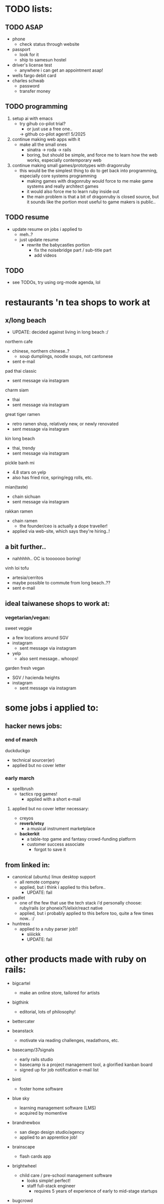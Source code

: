 

* TODO lists:
** TODO ASAP
- phone
  - check status through website
- passport
  - look for it
  - ship to samesun hostel
- driver's license test
  - anywhere i can get an appointment asap!
- wells fargo debit card
- charles schwab
  - password
  - transfer money


** TODO programming
1. setup ai with emacs
  - try gihub co-pilot trial?
    - or just use a free one..
    -> github co-pilot agent!! 5/2025
2. continue making web apps with it
   - make all the small ones
     - sinatra -> roda -> rails
     - boring, but should be simple, and force me to learn how the web works, especially contemporary web
2. continue making small games/prototypes with dragonruby
   - this would be the simplest thing to do to get back into programming, especially core systems programming
     - making games with dragonruby would force to me make game systems and really architect games
     - it would also force me to learn ruby inside out
     - the main problem is that a bit of dragonruby is closed source, but it sounds like the portion most useful to game makers is public..


** TODO resume
- update resume on jobs i applied to
  - meh..?
  - just update resume
    - rewrite the babycastles portion
      - fix the noisebridge part / sub-title part
      - add videos

** TODO
- see TODOs, try using org-mode agenda, lol



* restaurants 'n tea shops to work at

** x/long beach
  - UPDATE: decided against living in long beach :/
northern cafe
  - chinese, northern chinese..?
    - soup dumplings, noodle soups, not cantonese
  - sent e-mail

pad thai classic
  - sent message via instagram

charm siam
  - thai
  - sent message via instagram

great tiger ramen
  - retro ramen shop, relatively new, or newly renovated
  - sent message via instagram

kin long beach
  - thai, trendy
  - sent message via instagram

pickle banh mi
  - 4.8 stars on yelp
  - also has fried rice, spring/egg rolls, etc.

mian(taste)
  - chain sichuan
  - sent message via instagram

rakkan ramen
  - chain ramen
    - the founder/ceo is actually a dope traveller!
  - applied via web-site, which says they're hiring..!

** a bit further..
  - nahhhhh.. OC is tooooooo boring!
vinh loi tofu
  - artesia/cerritos
  - maybe possible to commute from long beach..??
  - sent e-mail

** ideal taiwanese shops to work at:

*** vegetarian/vegan:
sweet veggie
  - a few locations around SGV
  - instagram
    - sent message via instagram
  - yelp
    - also sent message.. whoops!
garden fresh vegan
  - SGV / hacienda heights
  - instagram
    - sent message via instagram


* some jobs i applied to:
** hacker news jobs:
*** end of march
duckduckgo
  - technical sourcer(er)
  - applied but no cover letter
*** early march
- spellbrush
    - tactics rpg games!
      - applied with a short e-mail
**** applied but no cover letter necessary:
- creyos
- *reverb/etsy*
  - a musical instrument marketplace
- *backerkit*
  - a table-top game and fantasy crowd-funding platform
  - customer success associate
    - forgot to save it
** from linked in:
- canonical (ubuntu) linux desktop support
  - all remote company
  - applied, but i think i applied to this before..
    - UPDATE: fail
- padlet
  - one of the few that use the tech stack i'd personally choose: ruby/rails (or phoneix?)/elixir/react native
  - applied, but i probably applied to this before too, quite a few times now.. :/
- huntress
  - applied to a ruby parser job!!
    - siiiickk
    - UPDATE: fail









* other products made with ruby on rails:
  - bigcartel
    - make an online store, tailored for artists
  - bigthink
    - editorial, lots of philosophy!
  - bettercater
  - beanstack
    - motivate via reading challenges, readathons, etc.
  - basecamp/37signals
    - early rails studio
    - basecamp is a project management tool, a glorified kanban board
    - signed up for job notification e-mail list
  - binti
    - foster home software
  - blue sky
    - learning management software (LMS)
    - acquired by momentive
  - brandnewbox
    - san diego design studio/agency
    - applied to an apprentice job!
  - brainscape
    - flash cards app
  - brightwheel
    - child care / pre-school management software
      - looks simple! perfect!
      - staff full-stack engineer
        - requires 5 years of experience of early to mid-stage startups
  - bugcrowd
    - a crowdfunded security platform in SF
      - has a service that finds and pays hackers/pen-testers your product
      - ..in addition to other services..
    - applied as 'software support engineer'
  - braze
    - customer engagement platform
    - diverse team!
  - breeze airways
    - utah
  - bridgecare
    - similar to brightwheel, possibly all women!
  - broadvoice
    - business phone/communication

  - ...

  - cardbase
    - trading cards
    - seems to be in dev..
    - no careers page..
  - carta
    - founder/equity management
  - census
    - unified data platform to sync across 200+ business apps, "reverse ETL"
    - only senior positions..
  - charity: water
    - simple enoough..!
  - change.org
    - make 'n sign petitions
    - hiring an engineering manager in mexico
  - cleary
    - HR management
  - clarityflow
    - management software for coaches
  - codeforamerica
    - non-profit to digitize civic programs
    - principal solutions architect
      - nice role!
  - codecrafters
    - based in india, currently in YC
  - codepath.org
    - just devops positions
  - codi
    - airbnb of office spaces?
    - made by a student team?
  - codeacademy
    - TODO: i might have to try this..!
    - hires from india
  - doxo
    - bills management
  - eteam
    - studio that uses multiple web techs
  - ... (starting from the end)

  - yuma
    - ai agents for customer service
    - a good rails job here! ;(
  - beehiv
    - e-mail newletter management, designer, maker
  - loomly
    - social media management
    - milan and london
  - powerschool
    - hires from india
  - thoughtbot
    - premier rails dev studio
  - thredup
    - second-hand clothing market-place?
    - hiring from elsewhere? or no jobs?
  - thereformation
    - eco-sustainabale fashion
  - remedy
    - consult founders/startups


  - rails studios:
    - webvolta
      - an awesome website!


  - extracted ones i really like:

  - *worldpackers*
    - didn't find a careers page
    - TODO: *should make a free work-exchange site (workaway, helpx), hostel booking site (hostelbookers), and a hostel volunteer site (worldpackers)*
  - watsi
    - fund healthcare for people in need around the world
    - no careers site, just an old job posted on their blog
      - i still sent a short e-mail
  - *weedmaps*
    - !!!
    - this is a great example of a store i could easily maintain..
    - just sent a short e-mail
    - TODO: *should make the best weed strain site, alcohol site, cooking site*




* job titles:
  - in general, aim for *early startups/pursuits with friends*


  - *game ui/ux designer*
    - sounds even more satisfying than even design studio work, as i could really spend time honing, perfecting ui/ux design/controls
    - *probably the most fitting job for my nature*
      - very niche too..
      - i don't understand how jblow mastered this AND programming!

  - *product designer*
    - might get fed up with bad, money-oriented/quantitative management..

  - *product manager*

  - others:

  - research software engineer
    - at universities
    - write software to enable researchers to further their research
    - assist on non-programming researchers on their research projects
      - *can be several projects, short-term, varying*
    - teach everyone the ways of programming

  - visualization?
    - sounds closest to game programming in the corporate tech world.. but maybe not so fun after all..
    - requires a lot of SQL :/

  - technical customer service
  - technical customer success
  - solutions engineer
  - sales engagement?
    - more social

  - systems/server admin(istrator)?
  - IT?
  - devops?
    - more unix, generalist, terminals (emacs?)!

** jobs to practice the craft of programming:
- *plenty of these are founding engineer jobs within early startups*
- web product startup jobs using the following tech:
  - *phoenix/elixir*
    - built-in gradual typing coming soon!
    - live-view-native in dev!
  - *rails*
    - it seems there still aren't many phoenix/elixir jobs.. (2025)
      - *and ruby still seems to be thriving..!*
    - for the <3 of ruby
  - asp.net
    - meh, i much prefer phoenix/elixir, and still even prefer rails/ruby for community reasons, especially for their smaller communities, though, this is probably better than ruby for big code-bases




* ycombinator startup funding
  - very easy to apply!
    - just send an idea, even if it's the "late deadline"i
      - DONE
        - ..DAMN!
    - seems to prefer having a co-founder.. :/
      - maybe can ask Sam
        - yeah, he would be perfect!! and he lives in SF!


* job sites list

  - through friends
  
  - direct

  - general sites
  - levels.fyi
    - TODO: try some more..
    - seems to aggregate from the same boring big company sources, nothing deep
    - but does provide a very good filter system, possibly easy to scrape..
  - linkedin
    - sounds like the most useful nowadays..
      - seems like the aggregators catch these... nothing special..??
    - clicking apply doesn't mean you apply through linked it, it usually just goes to the company's website's software
    - it found and re-activated my old account..?
      - TODO: finish profile..
        - no need to even fill out a profile, for most jobs, you must apply through their own website
    - craigslist
      - only the true gangstas use this
    - indeed
      - meh, though people do say it works..??

  - game studios
    - *workwithindies*
      - TODO: keep an eye out for ui/ux design
    - gamejobs.co
      - lots of big companies.. :/

  - design studios/agencies
    - TODO: ??

  - ruby/elixir jobs
    - *https://usingrails.com/*
      - nice!!
      - *incredible amount of rails jobs.. wow..!*
        - *ruby is _NOT_ dead*
    - *rubyonremote.com*
      - https://rubyonremote.com/remote-jobs-in-us/
        - look for junior positions
          - filter may not be so good..
    - https://elixirjobs.net/
      - very very few listed, and all except the first page is outdated, though, a good source to see which companies use it..
      - TODO: just make a few sites with phoenix/elixir, then can apply to these!! :D
      - relabs
        - a design studio job!!


  - startups
    - just *live in SF*
      - *nahhh... no sense of home ;( gotta try to make LA/SGV/LB my home.. build from the heart*
    - *ycombinator*
      - the OG
      - *hnhiring*
        - extracts from hacker news whoishiring
        - *this is a really good source..*
      - has a jobs page
        - TODO: try this now
      - has a new job matching app
        - TODO: finish profile
      - co-founder..? meh :/
    - *remoteok*
      - must be super competitive..
    - wellfound (angellist)
      - looks legit, it's just that.. the startups seems so boring.. :/


* tools:
  - ruby (rails, roda, sinatra) > python
    -> *dragonruby*
  - *c* > *jai* > rust > c++
  - elixir (phoenix)
  - c# (asp.net)
    -> unity, fna/monogame

* remote jobs
  - remote companies
    - wikimedia (wikipedia)
      - *todo: software engineer for the content transform team*
      - movement communications specialist, product and tech
    - duolingo
    - gitlab
      - see entry under ruby contributors
      - support engineer (worldwide/remote)
      - TODO: others jobs??

* schools
  - both universities and schools mostly use outdated enterprise software, which doesn't look fun
    - departments that need a computer person can be fulfilling, as one can be in control of all the software for that department, choosing what one likes, integrating stuff (n8n), making one's own, and also *the social aspect of getting to know everyone*
      - actually, wanting to be a part of the department/organization shouold be the main reason to be there: *choose a department you want to be in* (i.e. UCSC game/film, NYU game/itp, parson's design 'n tech, etc.)
    - notes on learning management software (LMS)
      - *canvas uses ruby*
      - moodle uses php, yikes
    - *main problem is that you have to live near the campus, pay those costs, be near transient people*
      - however, *it could feel like a youth hostel, filled with people with good intentions*
    

  - 1. edjoin.org
    - less competitive than university jobs, possibly same pay but in a lower cost-of-living area
  - schooljobs/govermentjobs.com
    - may have to apply through here
  - district job boards

  - universities
    - less competitive than FAANG and many private jobs
      - still likely has many goodie asians applying..
    - can take some classes, do EMT, etc.

    - https://www.niche.com/colleges/search/best-colleges/s/california/

    - ordered by my desire

    - USC
      - private
      - *top film and game programs*
        - #2 in design school in the country? (by niche)
      - closer to DTLA, making it centrally accessible, but undesirable location to live near..
    - art center
      - seems to be more vocational art tech: graphic design, cinematography, animation, etc.
      - *game, film, etc. arts*
        - in the future, can try game and entertainment design support teaching jobs
      - *pasadena*
    - caltech
      - would be impossible to compete for a tech job here..!
      - small, ~2000 students, thus among the most selective, a top 10 super research college
      - *pasadena/SGV!! perfect location*


    - minerva
      - *travel and learn on your own time, auto-didacts*
        - *now this is how i'd build my school!!*
      - ~1000 students
      - SF for the US portion
        - will be close to the startup scene
    - stanford
      - bay area / silicon valley network
      - *TODO: should try this out..*, since i didn't like the public school organization (UC Berkeley)
    - claremont colleges
      - *top undergraduate liberal arts college in the country*, alongside stanford
        - *the sort i belong in*
      - added two graduate schools (5Cs -> 7Cs), but i think it's mostly medicine related..
      - isolated, further east of SGV, very white/culture-less around the college
      - https://www.hmc.edu/human-resources/employment-at-harvey-mudd/employment-at-other-claremont-colleges/
        - each college is a seperate organization/business, and so each one has it's own employmeent site.. :/

    - UC
      - *LA* (big city) > *santa cruz*, *davis*, *santa barbara* (small-towns, nature) > berkeley, san diego, *irvine* >>>> riverside, merced
        - *UCLA is central to LA*, and i'd def fit in there as opposed to Berkeley!
        - *UCLA is also a top design school*, alongside USC, NYU, CMU, UPenn, etc.
      - jobs.universityofcalifornia.edu


    - PERSONAL CUTOFF
    - x/calarts
      - vocational art tech such as animation
      - valencia, CA
        - really, really far from LA
    - x/otis college of art and design
      - over-priced
      - area full of homeless people
    - CSU
      - calpoly(technic)
        - SLO
          - up there with UCSD
        - x/pamona
          - doesn't make the cut in quality
          - west of pamona city, on the hills
            - maybe commutable from *covina and diamond bar*
        - x/humboldt
        - sacramento?
      - LB
        - top two state in LA
          - similar to UCSB, but with a faaaaaar stronger urban community
          - has a good design school, along with UCD
        - *long beach!!*
          - would be perfect to live 'n work in LB!!
      - san diego state
        - party school, yet has the same ranking at LB
      - fullteron
        - top two state in LA
        - north OC..??

      - CUTOFF IN QUALITY
      - sacramento state
      - (UC Riverside)
      - san jose state
        - not sure where this fits..?? same as san diego state?
      - san francisco state
      - x/LA
        - heard bad things..
        - *west of alhambra/monterey park*
      - x/Dominguez Hills
        - heard bad things..
        - carson

      - x/religious
        - pepperdine
        - layola

        - azusa




* ruby contributors
  - https://spreecommerce.org/ruby-on-rails-most-popular-among-top-y-combinator-companies/

  - the dot com era startups:
    - shopify
      - *ruby (core language, yjit, core gems)*, rails, lots of other non-core gems
        - they ensure everything is optimized (interned strings, etc.) because it costs them server $$
    - stripe
      - rails, gems, don't like sorbet so much.. :/
    - checkr
      - background checker
      - applied
        - fail
      
    - github
      - lots: trilogy db adapter, language highlighting / parsers, etc.
    - gitlab
    - *dropbox!!*
      - TODO: check for jobs!!

    - *twitch!!*
      - source leaked recently
        - https://www.reddit.com/r/rails/comments/q44pv3/has_anyone_done_any_digging_around_twitchs_rails/
        - rails + go services

    - *mastadon*
      - an open-source project, with sponsorship finance strategy

    - etsy?
      - reverb
    - *airbnb*
    - *doordash*
      - *postmates*
      - *instacart*
      - uber? uber eats?
      - food panda?

    - coinbase
    - zendesk
    - basecamp/37signals





  - newer
    - cruise (ai car)

    - gusto
    - poshmark
    - drizly
      - bought out by uber eats

    - gingko
    - flexport


    - block
      - founder of twitter, cash app, afterpay, tidal, etc.
      - goose
        - a software dev agent


* tech i use and love:
  - most seem to be open-source..
  - TODO: think of more

  - design tools
    - simple ones.. for music-making, film-making, game-making
  - game engines and tools
    - dragonruby
    - ldtk
  - text editors
    - *focus*
      - *great one to help make: design and programming!*
        - *also can practice jai!!*
    - emacs
      - lol
    - lightstorm
      - TODO: try it!!
    - lem
    - helix
  - web browser
    - ladybird
      - TODO: try it!!
    - adblock
      - uBlock
  - search engine
    - duckduckgo?
  - ai
  - iPad mini
    - byword
    - voice dream reader/writer
    - termius
  - windows
    - well, i don't love it..


favorite big tech:
  - many from SF
  - many started by y-combinator

*y-combinator*

*discord*
   - python, *elixir*, rust, react, *react-native*, electron
   - gamer culture
craigslist
  - advertises on craigslist ;)
wikipedia
  - php :/
*twitch*
  - rails!!
  - gamer culture
  - TODO: *should just be a streamer..*
    - *IN TAIWAN!! (for taiwan/chinese audience :D)*
      - permaculture life, playing games (game history, criticism, etc.), making games??, cooking!, selling in night markets!, hostel life?: *MY LIFE*
youtube
  - just solid tools, no agenda (not much at least..)
github
  - rails!

doordash
*etsy*
  - great for women 'n crafty people
  - php ;(

netflix?
  - *sold out* (sold their soul to the devil: marketing analytics)
  - trying to do game stuff
    - has game studios





* FAANG:
x/google's products are in a massive graveyard, abandoned, forgetten, without a sense of design, though pragmatic
x/amazon's products are ALL GARBAGE copies of pop consumer devices (kindle, fireTV, alexa, luna [Google stadia], echo frames?, etc.)
  - mostly web cloud server stuff
x/facebook? ew! just has vr (meta quest)
x/apple is closed off
*microsoft* is the clear winner
  - *good recent coop (or co-opt?) of open-source and linux stuff*
    - linux sub-shell
    - vs-code
    - typescript
    - .NET core
      - asp.net
        - blazor (web assembly), razor pages (mvc), razor components, etc.
    - C#
      - but then limited to C#, which i'm not really interested either for games or web.. i prefer jai/C/ruby/elixir/dragonruby (language and engine) and rails 'n phoenix
      - likely an overtly complex VM (same route as java)... not that ruby isn't, but ruby has good reason: for it's syntax and features
    - xbox
      - might as well just buy a gaming laptop nowadays..
      - hasn't made a good game since halo 2..?
      *- the original xbox live arcade was the nicest for indie devs, though still a pain..*
        - though, now, it's the switch
        - providing the XNA framework was kind too
    - surface pro actually has potential
    - *is okay with hiring indians, and allowing them up the ladder, up to level of CEO :)*
